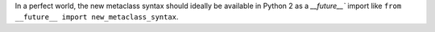 In a perfect world, the new metaclass syntax should ideally be available in
Python 2 as a `__future__`` import like ``from __future__ import
new_metaclass_syntax``.
